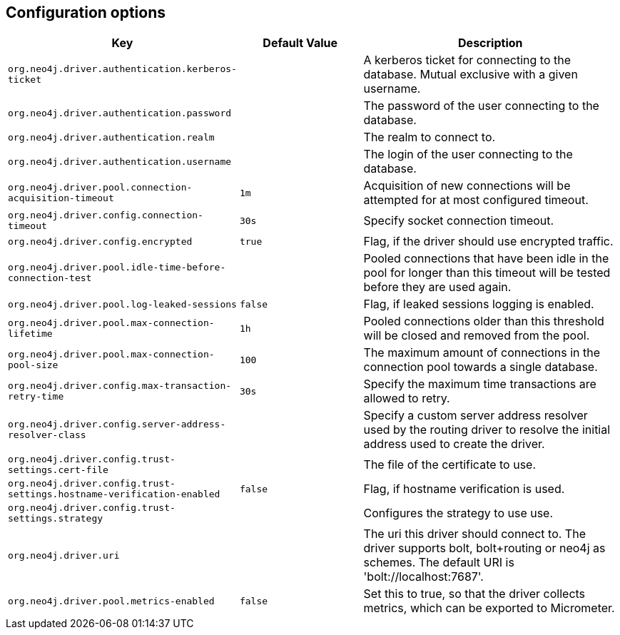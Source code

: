 == Configuration options
:config_prefix: org.neo4j.driver

[cols="1,1,2", options="header"]
|===
|Key|Default Value|Description

|`{config_prefix}.authentication.kerberos-ticket`
|
|+++A kerberos ticket for connecting to the database. Mutual exclusive with a given username.+++

|`{config_prefix}.authentication.password`
|
|+++The password of the user connecting to the database.+++

|`{config_prefix}.authentication.realm`
|
|+++The realm to connect to.+++

|`{config_prefix}.authentication.username`
|
|+++The login of the user connecting to the database.+++

|`{config_prefix}.pool.connection-acquisition-timeout`
|`1m`
|+++Acquisition of new connections will be attempted for at most configured timeout.+++

|`{config_prefix}.config.connection-timeout`
|`30s`
|+++Specify socket connection timeout.+++

|`{config_prefix}.config.encrypted`
|`true`
|+++Flag, if the driver should use encrypted traffic.+++

|`{config_prefix}.pool.idle-time-before-connection-test`
|
|+++Pooled connections that have been idle in the pool for longer than this timeout will be tested before they are used again.+++

|`{config_prefix}.pool.log-leaked-sessions`
|`false`
|+++Flag, if leaked sessions logging is enabled.+++

|`{config_prefix}.pool.max-connection-lifetime`
|`1h`
|+++Pooled connections older than this threshold will be closed and removed from the pool.+++

|`{config_prefix}.pool.max-connection-pool-size`
|`100`
|+++The maximum amount of connections in the connection pool towards a single database.+++

|`{config_prefix}.config.max-transaction-retry-time`
|`30s`
|+++Specify the maximum time transactions are allowed to retry.+++

|`{config_prefix}.config.server-address-resolver-class`
|
|+++Specify a custom server address resolver used by the routing driver to resolve the initial address used to create the driver.+++

|`{config_prefix}.config.trust-settings.cert-file`
|
|+++The file of the certificate to use.+++

|`{config_prefix}.config.trust-settings.hostname-verification-enabled`
|`false`
|+++Flag, if hostname verification is used.+++

|`{config_prefix}.config.trust-settings.strategy`
|
|+++Configures the strategy to use use.+++

|`{config_prefix}.uri`
|
|+++The uri this driver should connect to. The driver supports bolt, bolt+routing or neo4j as schemes. The default URI is 'bolt://localhost:7687'.+++

|`{config_prefix}.pool.metrics-enabled`
|`false`
|+++Set this to true, so that the driver collects metrics, which can be exported to Micrometer.+++

|===
